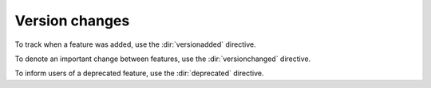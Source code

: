 Version changes
---------------

To track when a feature was added, use the :dir:`versionadded` directive.

.. versionadded:: 5.0

   The style for the :dir:`versionadded` directive was added.

To denote an important change between features, use the :dir:`versionchanged` directive.

.. versionchanged:: 3.3

   Some feature was changed.

To inform users of a deprecated feature, use the :dir:`deprecated` directive.

.. deprecated:: 4.0.3

   Use the other feature instead.


